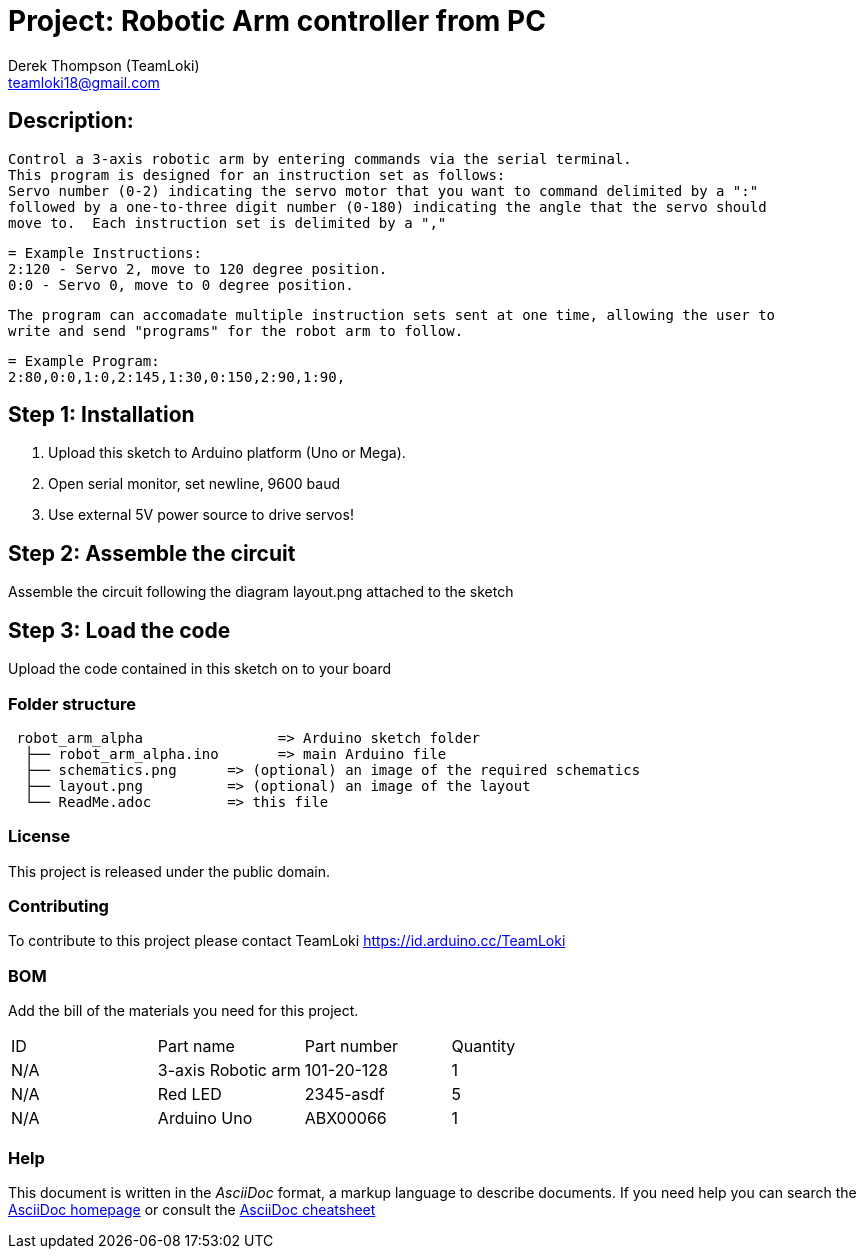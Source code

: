 :Author: Derek Thompson (TeamLoki)
:Email: teamloki18@gmail.com
:Date: 25/11/2018
:Revision: version#1
:License: Public Domain

= Project: Robotic Arm controller from PC

== Description:

  Control a 3-axis robotic arm by entering commands via the serial terminal.
  This program is designed for an instruction set as follows:
  Servo number (0-2) indicating the servo motor that you want to command delimited by a ":" 
  followed by a one-to-three digit number (0-180) indicating the angle that the servo should 
  move to.  Each instruction set is delimited by a ","
  
  = Example Instructions: 
  2:120 - Servo 2, move to 120 degree position.
  0:0 - Servo 0, move to 0 degree position.
  
  The program can accomadate multiple instruction sets sent at one time, allowing the user to 
  write and send "programs" for the robot arm to follow.
  
  = Example Program:
  2:80,0:0,1:0,2:145,1:30,0:150,2:90,1:90,

== Step 1: Installation

1. Upload this sketch to Arduino platform (Uno or Mega).
2. Open serial monitor, set newline, 9600 baud
3. Use external 5V power source to drive servos!

== Step 2: Assemble the circuit

Assemble the circuit following the diagram layout.png attached to the sketch

== Step 3: Load the code

Upload the code contained in this sketch on to your board

=== Folder structure

....
 robot_arm_alpha                => Arduino sketch folder
  ├── robot_arm_alpha.ino       => main Arduino file
  ├── schematics.png      => (optional) an image of the required schematics
  ├── layout.png          => (optional) an image of the layout
  └── ReadMe.adoc         => this file
....

=== License
This project is released under the public domain.

=== Contributing
To contribute to this project please contact TeamLoki https://id.arduino.cc/TeamLoki

=== BOM
Add the bill of the materials you need for this project.

|===
| ID  | Part name           | Part number | Quantity
| N/A | 3-axis Robotic arm  |  101-20-128 | 1
| N/A | Red LED             | 2345-asdf   | 5
| N/A | Arduino Uno         | ABX00066    | 1
|===


=== Help
This document is written in the _AsciiDoc_ format, a markup language to describe documents.
If you need help you can search the http://www.methods.co.nz/asciidoc[AsciiDoc homepage]
or consult the http://powerman.name/doc/asciidoc[AsciiDoc cheatsheet]
